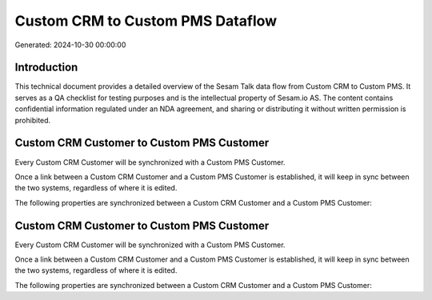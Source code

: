 =================================
Custom CRM to Custom PMS Dataflow
=================================

Generated: 2024-10-30 00:00:00

Introduction
------------

This technical document provides a detailed overview of the Sesam Talk data flow from Custom CRM to Custom PMS. It serves as a QA checklist for testing purposes and is the intellectual property of Sesam.io AS. The content contains confidential information regulated under an NDA agreement, and sharing or distributing it without written permission is prohibited.

Custom CRM Customer to Custom PMS Customer
------------------------------------------
Every Custom CRM Customer will be synchronized with a Custom PMS Customer.

Once a link between a Custom CRM Customer and a Custom PMS Customer is established, it will keep in sync between the two systems, regardless of where it is edited.

The following properties are synchronized between a Custom CRM Customer and a Custom PMS Customer:

.. list-table::
   :header-rows: 1

   * - Custom CRM Customer Property
     - Custom PMS Customer Property
     - Custom PMS Data Type


Custom CRM Customer to Custom PMS Customer
------------------------------------------
Every Custom CRM Customer will be synchronized with a Custom PMS Customer.

Once a link between a Custom CRM Customer and a Custom PMS Customer is established, it will keep in sync between the two systems, regardless of where it is edited.

The following properties are synchronized between a Custom CRM Customer and a Custom PMS Customer:

.. list-table::
   :header-rows: 1

   * - Custom CRM Customer Property
     - Custom PMS Customer Property
     - Custom PMS Data Type

